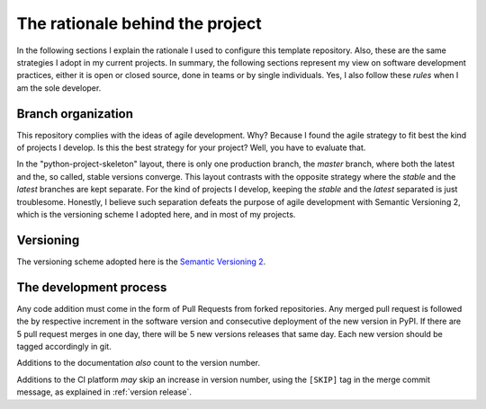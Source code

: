 The rationale behind the project
================================

In the following sections I explain the rationale I used to configure this
template repository. Also, these are the same strategies I adopt in my current
projects. In summary, the following sections represent my view on software
development practices, either it is open or closed source, done in teams or by
single individuals. Yes, I also follow these *rules* when I am the sole
developer.

Branch organization
-------------------

This repository complies with the ideas of agile development. Why? Because I
found the agile strategy to fit best the kind of projects I develop. Is this
the best strategy for your project? Well, you have to evaluate that.

In the "python-project-skeleton" layout, there is only one production branch,
the `master` branch, where both the latest and the, so called, stable versions
converge. This layout contrasts with the opposite strategy where the `stable`
and the `latest` branches are kept separate. For the kind of projects I
develop, keeping the `stable` and the `latest` separated is just troublesome.
Honestly, I believe such separation defeats the purpose of agile development
with Semantic Versioning 2, which is the versioning scheme I adopted here, and
in most of my projects.

Versioning
----------

The versioning scheme adopted here is the `Semantic Versioning 2`_.

The development process
-----------------------

Any code addition must come in the form of Pull Requests from forked
repositories. Any merged pull request is followed the by respective increment
in the software version and consecutive deployment of the new version in PyPI.
If there are 5 pull request merges in one day, there will be 5 new versions
releases that same day. Each new version should be tagged accordingly in git.

Additions to the documentation *also* count to the version number.

Additions to the CI platform *may* skip an increase in version number, using the
``[SKIP]`` tag in the merge commit message, as explained in :ref:`version release`.

.. _Semantic Versioning 2: https://semver.org/#semantic-versioning-200
